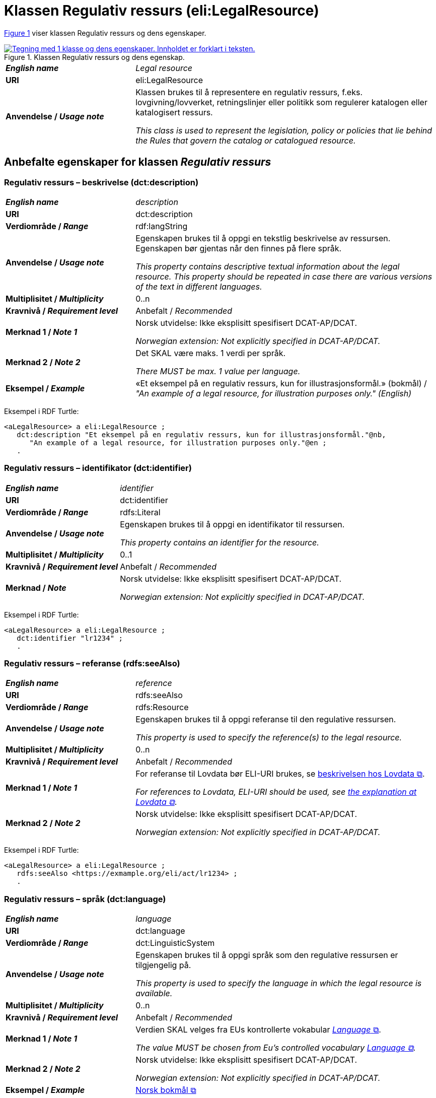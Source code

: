= Klassen Regulativ ressurs (eli:LegalResource) [[RegulativRessurs]]

:xrefstyle: short

<<diagram-Klassen-RegulativRessurs>> viser klassen Regulativ ressurs og dens egenskaper.   

[[diagram-Klassen-RegulativRessurs]]
.Klassen Regulativ ressurs og dens egenskap.
[link=images/Klassen-RegulativRessurs.png]
image::images/Klassen-RegulativRessurs.png[alt="Tegning med 1 klasse og dens egenskaper. Innholdet er forklart i teksten."]

:xrefstyle: full

[cols="30s,70d"]
|===
| _English name_ |  _Legal resource_
| URI | eli:LegalResource
| Anvendelse / _Usage note_ | Klassen brukes til å representere en regulativ ressurs, f.eks. lovgivning/lovverket, retningslinjer eller politikk som regulerer katalogen eller katalogisert ressurs.

_This class is used to represent the legislation, policy or policies that lie behind the Rules that govern the catalog or catalogued resource._
|===

== Anbefalte egenskaper for klassen _Regulativ ressurs_ [[RegulativRessurs-anbefalte-egenskaper]]

=== Regulativ ressurs – beskrivelse (dct:description) [[RegulativRessurs-beskrivelse]]

[cols="30s,70d"]
|===
| _English name_ | _description_
| URI | dct:description
| Verdiområde / _Range_ |  rdf:langString
| Anvendelse / _Usage note_ | Egenskapen brukes til å oppgi en tekstlig beskrivelse av ressursen. Egenskapen bør gjentas når den finnes på flere språk.

_This property contains descriptive textual information about the legal resource. This property should be repeated in case there are various versions of the text in different languages._
| Multiplisitet / _Multiplicity_ | 0..n
| Kravnivå / _Requirement level_ | Anbefalt / _Recommended_
| Merknad 1 / _Note 1_ | Norsk utvidelse: Ikke eksplisitt spesifisert DCAT-AP/DCAT.

_Norwegian extension: Not explicitly specified in DCAT-AP/DCAT._
| Merknad 2 / _Note 2_ | Det SKAL være maks. 1 verdi per språk. 

__There MUST be max. 1 value per language.__
| Eksempel / _Example_ | «Et eksempel på en regulativ ressurs, kun for illustrasjonsformål.» (bokmål) / __"An example of a legal resource, for illustration purposes only." (English)__
|===

Eksempel i RDF Turtle:
-----
<aLegalResource> a eli:LegalResource ; 
   dct:description "Et eksempel på en regulativ ressurs, kun for illustrasjonsformål."@nb, 
      "An example of a legal resource, for illustration purposes only."@en ; 
   .
-----

=== Regulativ ressurs – identifikator (dct:identifier) [[RegulativRessurs-identifikator]]

[cols="30s,70d"]
|===
| _English name_ | _identifier_
| URI | dct:identifier
| Verdiområde / _Range_ | rdfs:Literal
| Anvendelse / _Usage note_ | Egenskapen brukes til å oppgi en identifikator til ressursen.

_This property contains an identifier for the resource._
| Multiplisitet / _Multiplicity_ | 0..1
| Kravnivå / _Requirement level_ | Anbefalt / _Recommended_
| Merknad / _Note_ | Norsk utvidelse: Ikke eksplisitt spesifisert DCAT-AP/DCAT.

_Norwegian extension: Not explicitly specified in DCAT-AP/DCAT._
|===

Eksempel i RDF Turtle:
-----
<aLegalResource> a eli:LegalResource ; 
   dct:identifier "lr1234" ; 
   .
-----

=== Regulativ ressurs – referanse (rdfs:seeAlso) [[RegulativRessurs-referanse]]

[cols="30s,70d"]
|===
| _English name_ | _reference_
| URI | rdfs:seeAlso
| Verdiområde / _Range_ | rdfs:Resource
| Anvendelse / _Usage note_ | Egenskapen brukes til å oppgi referanse til den regulative ressursen.

_This property is used to specify the reference(s) to the legal resource._
| Multiplisitet / _Multiplicity_ | 0..n
| Kravnivå / _Requirement level_ | Anbefalt / _Recommended_
| Merknad 1 / _Note 1_ | For referanse til Lovdata bør ELI-URI brukes, se https://lovdata.no/eli/[beskrivelsen hos Lovdata &#x29C9;, window="_blank", role="ext-link"].

__For references to Lovdata, ELI-URI should be used, see https://lovdata.no/eli/[the explanation at Lovdata &#x29C9;, window="_blank", role="ext-link"]__.
| Merknad 2 / _Note 2_ | Norsk utvidelse: Ikke eksplisitt spesifisert DCAT-AP/DCAT.

_Norwegian extension: Not explicitly specified in DCAT-AP/DCAT._
|===

Eksempel i RDF Turtle:
-----
<aLegalResource> a eli:LegalResource ; 
   rdfs:seeAlso <https://exmample.org/eli/act/lr1234> ; 
   .
-----

=== Regulativ ressurs – språk (dct:language) [[RegulativRessurs-språk]]

[cols="30s,70d"]
|===
| _English name_ |  _language_
| URI | dct:language
| Verdiområde / _Range_ | dct:LinguisticSystem
| Anvendelse / _Usage note_ | Egenskapen brukes til å oppgi språk som den regulative ressursen er  tilgjengelig på.

_This property is used to specify the language in which the legal resource is available._
| Multiplisitet / _Multiplicity_ | 0..n
| Kravnivå / _Requirement level_ | Anbefalt / _Recommended_
| Merknad 1 / _Note 1_ | Verdien SKAL velges fra EUs kontrollerte vokabular https://op.europa.eu/en/web/eu-vocabularies/concept-scheme/-/resource?uri=http://publications.europa.eu/resource/authority/language[_Language_ &#x29C9;, window="_blank", role="ext-link"].

__The value MUST be chosen from Eu's controlled vocabulary https://op.europa.eu/en/web/eu-vocabularies/concept-scheme/-/resource?uri=http://publications.europa.eu/resource/authority/language[Language &#x29C9;, window="_blank", role="ext-link"].__
| Merknad 2 / _Note 2_ | Norsk utvidelse: Ikke eksplisitt spesifisert DCAT-AP/DCAT.

_Norwegian extension: Not explicitly specified in DCAT-AP/DCAT._
| Eksempel / _Example_ | https://op.europa.eu/en/web/eu-vocabularies/concept/-/resource?uri=http://publications.europa.eu/resource/authority/language/NOB[Norsk bokmål &#x29C9;, window="_blank", role="ext-link"]
|===

Eksempel i RDF Turtle:
-----
<aLegalResource> a eli:LegalResource ; 
   dct:language <http://publications.europa.eu/resource/authority/language/NOB> ; 
   .
-----

=== Regulativ ressurs – tittel (dct:title) [[RegulativRessurs-tittel]]

[cols="30s,70d"]
|===
| _English name_ |  _title_
| URI | dct:title
| Verdiområde / _Range_ |  rdf:langString
| Anvendelse / _Usage note_ | Egenskapen brukes til å oppgi tittel til den regulative ressursen. Egenskapen bør gjentas når tittelen finnes på flere språk.

_This property is used to specify the title of the legal resource. This property should be repeated when the title is in several parallel languages._
| Multiplisitet / _Multiplicity_ | 0..n
| Kravnivå / _Requirement level_ | Anbefalt / _Recommended_
| Merknad 1 / _Note 1_ | Norsk utvidelse: Ikke eksplisitt spesifisert DCAT-AP/DCAT.

_Norwegian extension: Not explicitly specified in DCAT-AP/DCAT._
| Merknad 2 / _Note 2_ | Det SKAL være maks. 1 verdi per språk. 

__There MUST be max. 1 value per language.__
| Eksempel / _Example_ | «Eksempellov» (bokmål) / __"Example Act" (English)__
|===

Eksempel i RDF Turtle:
-----
<aLegalResource> a eli:LegalResource ; 
   dct:title "Eksempellov"@nb , "Example Act"@en ; 
   .
-----

=== Regulativ ressurs – type (dct:type) [[RegulativRessurs-type]]

[cols="30s,70d"]
|===
| _English name_ | _type_
| URI | dct:type
| Verdiområde / _Range_ | eli:ResourceType
| Anvendelse / _Usage note_ | Egenskapen brukes til å referere til typen av en regulativ ressurs (f.eks. direktiv, forordning).

_This property refers to the type of a legal resource (e.g. "Directive", "Règlement grand ducal", "law", "Règlement ministériel", "draft proposition", "Parliamentary act", etc.). Member states are encouraged to make their own list of values in the corresponding concept scheme._
| Multiplisitet / _Multiplicity_ | 0..1
| Kravnivå / _Requirement level_ |  Anbefalt / _Recommended_
| Merknad 1 / _Note 1_ |  Verdien skal velges fra det felles kontrollerte vokabularet https://data.norge.no/vocabulary/legal-resource-type[Regulativ ressurs type &#x29C9;, window="_blank", role="ext-link"], når verdien finnes i vokabularet.

__The value MUST be chosen from the common controlled vocabulary https://data.norge.no/vocabulary/legal-resource-type[Legal resource type &#x29C9;, window="_blank", role="ext-link"], when the value is in the vocabulary.__
| Merknad 2 / _Note 2_ | Norsk utvidelse: Ikke eksplisitt spesifisert DCAT-AP/DCAT.

_Norwegian extension: Not explicitly specified in DCAT-AP/DCAT._
| Eksempel / _Example_ | https://data.norge.no/vocabulary/legal-resource-type#act[lov &#x29C9;, window="_blank", role="ext-link"]
|===

Eksempel i RDF Turtle:
-----
<aLegalResource> a eli:LegalResource ; 
   dct:type <https://data.norge.no/vocabulary/legal-resource-type#act> ; 
   .
-----

== Valgfrie egenskaper for klassen _Regulativ ressurs_ [[RegulativRessurs-valgfrie-egenskaper]]

=== Regulativ ressurs – relatert regulativ ressurs (dct:relation) [[RegulativRessurs-relatertRegulativRessurs]]

[cols="30s,70d"]
|===
| _English name_ | _related legal resource_
| URI | dct:relation
| Verdiområde / _Range_ | eli:LegalResource
| Anvendelse / _Usage note_ | Egenskapen brukes til å referere til en annen relatert regulativ ressurs.

_This property represents another instance of the legal resource class that is related to a particular legal resource being described._
| Multiplisitet / _Multiplicity_ | 0..n
| Kravnivå / _Requirement level_ | Valgfri / _Optional_
| Merknad / _Note_ | Norsk utvidelse: Ikke eksplisitt spesifisert DCAT-AP/DCAT.

_Norwegian extension: Not explicitly specified in DCAT-AP/DCAT._
|===
